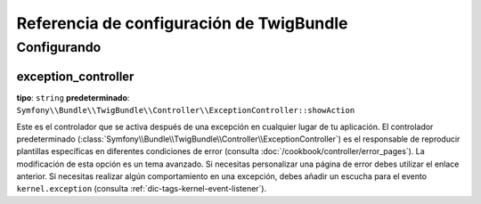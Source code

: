.. index::
   pair: Twig; Referencia de configuración

Referencia de configuración de TwigBundle
=========================================

.. configuration-block::

    .. code-block:: yaml

        twig:
            form:
                resources:

                    # predeterminado:
                    - div_base.html.twig

                    # Ejemplo:
                    - MyBundle::form.html.twig
            globals:

                # Ejemplos:
                foo:                 "@bar"
                pi:                  3.14

                # Prototipo
                key:
                    id:                   ~
                    type:                 ~
                    value:                ~
            autoescape:           ~
            base_template_class:  ~ # Ejemplo: Twig_Template
            cache:                %kernel.cache_dir%/twig
            charset:              %kernel.charset%
            debug:                %kernel.debug%
            strict_variables:     ~
            auto_reload:          ~
            exception_controller:  Symfony\Bundle\TwigBundle\Controller\ExceptionController::showAction

    .. code-block:: xml

        <container xmlns="http://symfony.com/schema/dic/services"
            xmlns:xsi="http://www.w3.org/2001/XMLSchema-instance"
            xmlns:twig="http://symfony.com/schema/dic/twig"
            xsi:schemaLocation="http://symfony.com/schema/dic/services http://symfony.com/schema/dic/services/services-1.0.xsd
                                http://symfony.com/schema/dic/twig http://symfony.com/schema/dic/doctrine/twig-1.0.xsd">

            <twig:config auto-reload="%kernel.debug%" autoescape="true" base-template-class="Twig_Template" cache="%kernel.cache_dir%/twig" charset="%kernel.charset%" debug="%kernel.debug%" strict-variables="false">
                <twig:form>
                    <twig:resource>MyBundle::form.html.twig</twig:resource>
                </twig:form>
                <twig:global key="foo" id="bar" type="service" />
                <twig:global key="pi">3.14</twig:global>
            </twig:config>
        </container>

    .. code-block:: php

        $contenedor->loadFromExtension('twig', array(
            'form' => array(
                'resources' => array(
                    'MyBundle::form.html.twig',
                )
             ),
             'globals' => array(
                 'foo' => '@bar',
                 'pi'  => 3.14,
             ),
             'auto_reload'         => '%kernel.debug%',
             'autoescape'          => true,
             'base_template_class' => 'Twig_Template',
             'cache'               => '%kernel.cache_dir%/twig',
             'charset'             => '%kernel.charset%',
             'debug'               => '%kernel.debug%',
             'strict_variables'    => false,
        ));

Configurando
------------

exception_controller
....................

**tipo**: ``string`` **predeterminado**: ``Symfony\\Bundle\\TwigBundle\\Controller\\ExceptionController::showAction``

Este es el controlador que se activa después de una excepción en cualquier lugar de tu aplicación. El controlador predeterminado (:class:`Symfony\\Bundle\\TwigBundle\\Controller\\ExceptionController`) es el responsable de reproducir plantillas específicas en diferentes condiciones de error (consulta :doc:`/cookbook/controller/error_pages`). La modificación de esta opción es un tema avanzado. Si necesitas personalizar una página de error debes utilizar el enlace anterior. Si necesitas realizar algún comportamiento en una excepción, debes añadir un escucha para el evento ``kernel.exception`` (consulta :ref:`dic-tags-kernel-event-listener`).
